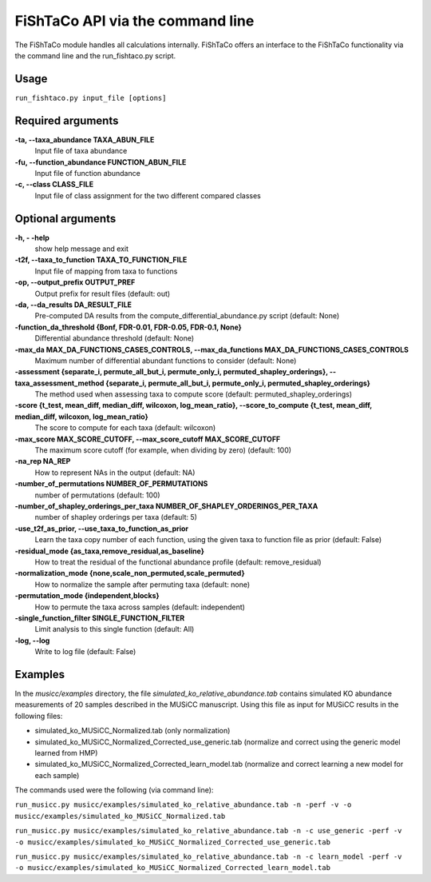 FiShTaCo API via the command line
===============================
The FiShTaCo module handles all calculations internally.
FiShTaCo offers an interface to the FiShTaCo functionality via the command line and the run_fishtaco.py script.

Usage
------

``run_fishtaco.py input_file [options]``

Required arguments
-------------------

**-ta, --taxa_abundance TAXA_ABUN_FILE**
    Input file of taxa abundance

**-fu, --function_abundance FUNCTION_ABUN_FILE**
    Input file of function abundance

**-c, --class CLASS_FILE**
    Input file of class assignment for the two different
    compared classes


Optional arguments
-------------------

**-h, - -help**
    show help message and exit

**-t2f, --taxa_to_function TAXA_TO_FUNCTION_FILE**
    Input file of mapping from taxa to functions

**-op, --output_prefix OUTPUT_PREF**
    Output prefix for result files (default: out)

**-da, --da_results DA_RESULT_FILE**
    Pre-computed DA results from the compute_differential_abundance.py script (default: None)

**-function_da_threshold {Bonf, FDR-0.01, FDR-0.05, FDR-0.1, None}**
    Differential abundance threshold (default: None)

**-max_da MAX_DA_FUNCTIONS_CASES_CONTROLS, --max_da_functions MAX_DA_FUNCTIONS_CASES_CONTROLS**
    Maximum number of differential abundant functions to consider (default: None)

**-assessment {separate_i, permute_all_but_i, permute_only_i, permuted_shapley_orderings}, --taxa_assessment_method {separate_i, permute_all_but_i, permute_only_i, permuted_shapley_orderings}**
    The method used when assessing taxa to compute score (default: permuted_shapley_orderings)

**-score {t_test, mean_diff, median_diff, wilcoxon, log_mean_ratio}, --score_to_compute {t_test, mean_diff, median_diff, wilcoxon, log_mean_ratio}**
    The score to compute for each taxa (default: wilcoxon)

**-max_score MAX_SCORE_CUTOFF, --max_score_cutoff MAX_SCORE_CUTOFF**
    The maximum score cutoff (for example, when dividing by zero) (default: 100)

**-na_rep NA_REP**
    How to represent NAs in the output (default: NA)

**-number_of_permutations NUMBER_OF_PERMUTATIONS**
    number of permutations (default: 100)

**-number_of_shapley_orderings_per_taxa NUMBER_OF_SHAPLEY_ORDERINGS_PER_TAXA**
    number of shapley orderings per taxa (default: 5)

**-use_t2f_as_prior, --use_taxa_to_function_as_prior**
    Learn the taxa copy number of each function, using the given taxa to function file as prior (default: False)

**-residual_mode {as_taxa,remove_residual,as_baseline}**
    How to treat the residual of the functional abundance profile (default: remove_residual)

**-normalization_mode {none,scale_non_permuted,scale_permuted}**
    How to normalize the sample after permuting taxa (default: none)

**-permutation_mode {independent,blocks}**
    How to permute the taxa across samples (default: independent)

**-single_function_filter SINGLE_FUNCTION_FILTER**
    Limit analysis to this single function (default: All)

**-log, --log**
    Write to log file (default: False)

Examples
--------
In the *musicc/examples* directory, the file *simulated_ko_relative_abundance.tab* contains simulated KO abundance measurements of 20 samples described in the
MUSiCC manuscript. Using this file as input for MUSiCC results in the following files:

- simulated_ko_MUSiCC_Normalized.tab (only normalization)
- simulated_ko_MUSiCC_Normalized_Corrected_use_generic.tab (normalize and correct using the generic model learned from HMP)
- simulated_ko_MUSiCC_Normalized_Corrected_learn_model.tab (normalize and correct learning a new model for each sample)

The commands used were the following (via command line):

``run_musicc.py musicc/examples/simulated_ko_relative_abundance.tab -n -perf -v -o musicc/examples/simulated_ko_MUSiCC_Normalized.tab``

``run_musicc.py musicc/examples/simulated_ko_relative_abundance.tab -n -c use_generic -perf -v -o musicc/examples/simulated_ko_MUSiCC_Normalized_Corrected_use_generic.tab``

``run_musicc.py musicc/examples/simulated_ko_relative_abundance.tab -n -c learn_model -perf -v -o musicc/examples/simulated_ko_MUSiCC_Normalized_Corrected_learn_model.tab``
